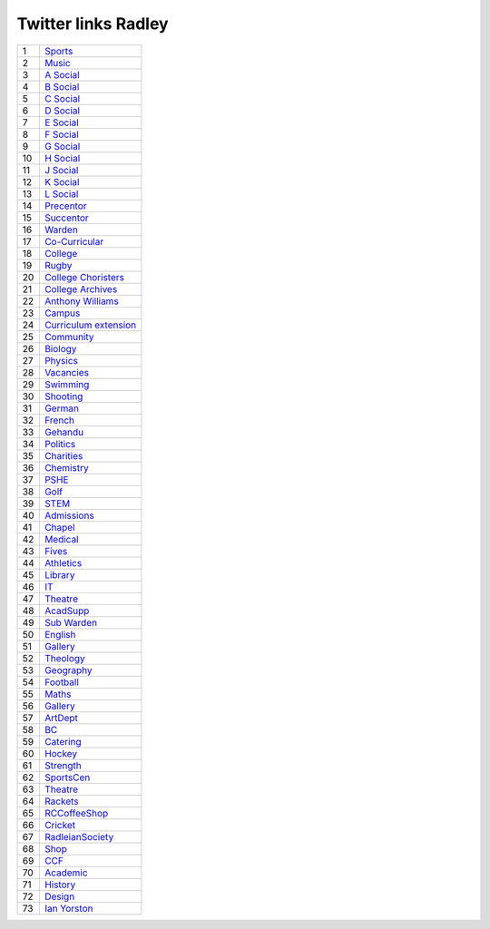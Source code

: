 ======================
 Twitter links Radley
======================

.. list-table::
   :widths: auto
	    
   * - 1
     - `Sports <https://twitter.com/RadleySports>`_
   * - 2
     - `Music <https://twitter.com/RadleyMusic>`_
   * - 3
     - `A Social <https://twitter.com/RadleyASocial>`_
   * - 4
     - `B Social <https://twitter.com/RadleyBSocial>`_
   * - 5
     - `C Social <https://twitter.com/RadleyCSocial>`_
   * - 6
     - `D Social <https://twitter.com/RadleyDSocial>`_
   * - 7
     - `E Social <https://twitter.com/RadleyESocial>`_
   * - 8
     - `F Social <https://twitter.com/RadleyFSocial>`_
   * - 9
     - `G Social <https://twitter.com/RadleyGSocial>`_
   * - 10
     - `H Social <https://twitter.com/RadleyHSocial>`_
   * - 11
     - `J Social <https://twitter.com/RadleyJSocial>`_
   * - 12
     - `K Social <https://twitter.com/RadleyKSocial>`_
   * - 13
     - `L Social <https://twitter.com/RadleyLSocial>`_     
   * - 14
     - `Precentor <https://twitter.com/radleyprecentor>`_
   * - 15
     - `Succentor <https://twitter.com/succentor>`_
   * - 16
     - `Warden <https://twitter.com/Radley_Warden>`_
   * - 17
     - `Co-Curricular <https://twitter.com/RadleyCoCurr>`_
   * - 18
     - `College <https://twitter.com/RadleyCollege>`_
   * - 19
     - `Rugby <https://twitter.com/RadleyRugby>`_
   * - 20
     - `College Choristers <https://twitter.com/RadleyChorister>`_
   * - 21
     - `College Archives <https://twitter.com/RadleyArchives>`_
   * - 22
     - `Anthony Williams <https://twitter.com/passionforpiano/>`_
   * - 23
     - `Campus <https://twitter.com/RadleyCampus>`_
   * - 24
     - `Curriculum extension <https://twitter.com/RadleyEnrich>`_
   * - 25
     - `Community <https://twitter.com/RadleyLinks>`_
   * - 26
     - `Biology <https://twitter.com/RadleyBiology>`_
   * - 27
     - `Physics <https://twitter.com/RadleyPhysics>`_
   * - 28
     - `Vacancies <https://twitter.com/RadleyEmploy>`_
   * - 29
     - `Swimming <https://twitter.com/RadleySwimming>`_
   * - 30
     - `Shooting <https://twitter.com/RadleyShooting>`_
   * - 31
     - `German <https://twitter.com/RadleyGerman>`_
   * - 32
     - `French <https://twitter.com/RadleyFrench>`_
   * - 33
     - `Gehandu <https://twitter.com/RadleyGehandu>`_
   * - 34
     - `Politics <https://twitter.com/RadleyGovtPol>`_
   * - 35
     - `Charities <https://twitter.com/RadleyCharities>`_
   * - 36
     - `Chemistry <https://twitter.com/RadleyChemistry>`_
   * - 37
     - `PSHE <https://twitter.com/RadleyPSHE>`_
   * - 38
     - `Golf <https://twitter.com/RadleyGolf>`_
   * - 39
     - `STEM <https://twitter.com/Radley_STEM>`_
   * - 40
     - `Admissions <https://twitter.com/RadleyEntry>`_
   * - 41
     - `Chapel <https://twitter.com/RadleyChapel>`_
   * - 42
     - `Medical <https://twitter.com/RadleyMedical>`_
   * - 43
     - `Fives <https://twitter.com/RadleyFives>`_
   * - 44
     - `Athletics <https://twitter.com/RadleyAthletics>`_
   * - 45
     - `Library <https://twitter.com/RadleyLibrary>`_
   * - 46
     - `IT <https://twitter.com/RadleyIT>`_
   * - 47
     - `Theatre <https://twitter.com/RadleyTheatre>`_
   * - 48
     - `AcadSupp <https://twitter.com/RadleyAcadSupp>`_
   * - 49
     - `Sub Warden <https://twitter.com/RadleySubWarden>`_
   * - 50
     - `English <https://twitter.com/RadleyEnglish>`_
   * - 51
     - `Gallery <https://twitter.com/RadleyGallery>`_
   * - 52
     - `Theology <https://twitter.com/RadleyTheology>`_
   * - 53
     - `Geography <https://twitter.com/RadleyGeography>`_
   * - 54
     - `Football <https://twitter.com/FootballRadley>`_
   * - 55
     - `Maths <https://twitter.com/RadleyMaths>`_
   * - 56
     - `Gallery <https://twitter.com/RadleyGallery>`_
   * - 57
     - `ArtDept <https://twitter.com/RadleyArtDept>`_
   * - 58
     - `BC <https://twitter.com/RadleyBC>`_
   * - 59
     - `Catering <https://twitter.com/RadleyCatering>`_
   * - 60
     - `Hockey <https://twitter.com/RadleyHockey>`_
   * - 61
     - `Strength <https://twitter.com/RadleyStrength>`_
   * - 62
     - `SportsCen <https://twitter.com/RadleySportsCen>`_
   * - 63
     - `Theatre <https://twitter.com/RadleyTheatre>`_
   * - 64
     - `Rackets <https://twitter.com/RadleyRackets>`_
   * - 65
     - `RCCoffeeShop <https://twitter.com/RCCoffeeShop>`_
   * - 66
     - `Cricket <https://twitter.com/RadleyCricket>`_
   * - 67
     - `RadleianSociety <https://twitter.com/RadleianSociety>`_
   * - 68
     - `Shop <https://twitter.com/RadleyShop>`_
   * - 69
     - `CCF <https://twitter.com/RadleyCCF>`_
   * - 70
     - `Academic <https://twitter.com/RadleyAcademic>`_
   * - 71
     - `History <https://twitter.com/RadleyHistory>`_
   * - 72
     - `Design <https://twitter.com/RadleyDesign>`_
   * - 73
     - `Ian Yorston <https://twitter.com/IanYorston>`_
